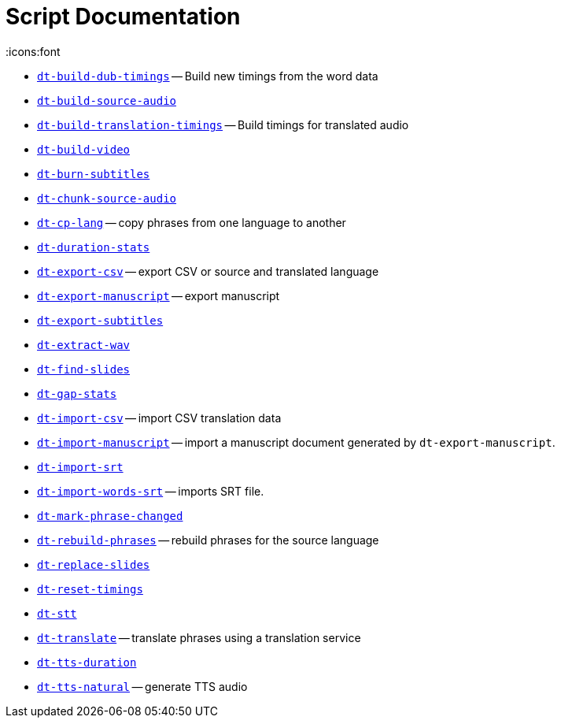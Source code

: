= Script Documentation
:icons:font

* xref:dt-build-dub-timings.adoc[`dt-build-dub-timings`] -- Build new timings from the word data

* xref:dt-build-source-audio.adoc[`dt-build-source-audio`]

* xref:dt-build-translation-timings.adoc[`dt-build-translation-timings`] -- Build timings for translated audio

* xref:dt-build-video.adoc[`dt-build-video`]

* xref:dt-burn-subtitles.adoc[`dt-burn-subtitles`]

* xref:dt-chunk-source-audio.adoc[`dt-chunk-source-audio`]

* xref:dt-cp-lang.adoc[`dt-cp-lang`] -- copy phrases from one language to another

* xref:dt-duration-stats.adoc[`dt-duration-stats`]

* xref:dt-export-csv.adoc[`dt-export-csv`] -- export CSV or source and translated language

* xref:dt-export-manuscript.adoc[`dt-export-manuscript`] -- export manuscript

* xref:dt-export-subtitles.adoc[`dt-export-subtitles`]

* xref:dt-extract-wav.adoc[`dt-extract-wav`]

* xref:dt-find-slides.adoc[`dt-find-slides`]

* xref:dt-gap-stats.adoc[`dt-gap-stats`]

* xref:dt-import-csv.adoc[`dt-import-csv`] -- import CSV translation data

* xref:dt-import-manuscript.adoc[`dt-import-manuscript`] -- import a manuscript document generated by `dt-export-manuscript`.

* xref:dt-import-srt.adoc[`dt-import-srt`]

* xref:dt-import-words-srt.adoc[`dt-import-words-srt`] -- imports SRT file.

* xref:dt-mark-phrase-changed.adoc[`dt-mark-phrase-changed`]

* xref:dt-rebuild-phrases.adoc[`dt-rebuild-phrases`] -- rebuild phrases for the source language

* xref:dt-replace-slides.adoc[`dt-replace-slides`]

* xref:dt-reset-timings.adoc[`dt-reset-timings`]

* xref:dt-stt.adoc[`dt-stt`]

* xref:dt-translate.adoc[`dt-translate`] -- translate phrases using a translation service

* xref:dt-tts-duration.adoc[`dt-tts-duration`]

* xref:dt-tts-natural.adoc[`dt-tts-natural`] -- generate TTS audio

